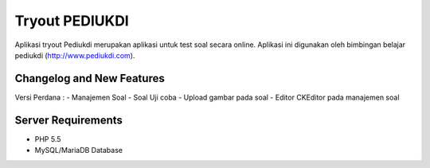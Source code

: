 ###################
Tryout PEDIUKDI
###################

Aplikasi tryout Pediukdi merupakan aplikasi untuk test soal secara online. Aplikasi ini digunakan oleh bimbingan belajar
pediukdi (http://www.pediukdi.com).


**************************
Changelog and New Features
**************************

Versi Perdana :
- Manajemen Soal
- Soal Uji coba
- Upload gambar pada soal
- Editor CKEditor pada manajemen soal

*******************
Server Requirements
*******************

- PHP 5.5
- MySQL/MariaDB Database
